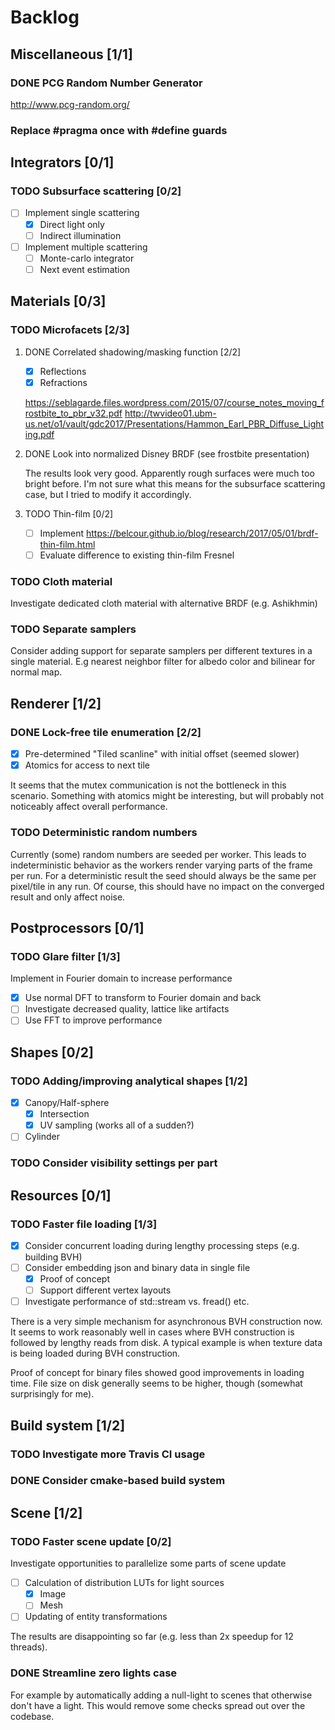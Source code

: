 * Backlog

** Miscellaneous [1/1]

*** DONE PCG Random Number Generator 
[[http://www.pcg-random.org/]]

*** Replace #pragma once with #define guards

** Integrators [0/1]

*** TODO Subsurface scattering [0/2]
- [-] Implement single scattering
  - [X] Direct light only
  - [ ] Indirect illumination
- [ ] Implement multiple scattering
  - [ ] Monte-carlo integrator
  - [ ] Next event estimation

** Materials [0/3]

*** TODO Microfacets [2/3]
**** DONE Correlated shadowing/masking function [2/2]
- [X] Reflections
- [X] Refractions

[[https://seblagarde.files.wordpress.com/2015/07/course_notes_moving_frostbite_to_pbr_v32.pdf]]
[[http://twvideo01.ubm-us.net/o1/vault/gdc2017/Presentations/Hammon_Earl_PBR_Diffuse_Lighting.pdf]]

**** DONE Look into normalized Disney BRDF (see frostbite presentation)
The results look very good. Apparently rough surfaces were much too bright before.
I'm not sure what this means for the subsurface scattering case, but I tried to modify it accordingly.

**** TODO Thin-film [0/2]
- [ ] Implement [[https://belcour.github.io/blog/research/2017/05/01/brdf-thin-film.html]]
- [ ] Evaluate difference to existing thin-film Fresnel

*** TODO Cloth material
Investigate dedicated cloth material with alternative BRDF (e.g. Ashikhmin)

*** TODO Separate samplers
Consider adding support for separate samplers per different textures in a single material.
E.g nearest neighbor filter for albedo color and bilinear for normal map.

** Renderer [1/2]

*** DONE Lock-free tile enumeration [2/2]
- [X] Pre-determined "Tiled scanline" with initial offset (seemed slower)
- [X] Atomics for access to next tile

It seems that the mutex communication is not the bottleneck in this scenario. 
Something with atomics might be interesting, but will probably not noticeably affect overall performance.

*** TODO Deterministic random numbers
Currently (some) random numbers are seeded per worker.
This leads to indeterministic behavior as the workers render varying parts of the frame per run.
For a deterministic result the seed should always be the same per pixel/tile in any run.
Of course, this should have no impact on the converged result and only affect noise. 

** Postprocessors [0/1]

*** TODO Glare filter [1/3]
Implement in Fourier domain to increase performance
- [X] Use normal DFT to transform to Fourier domain and back
- [ ] Investigate decreased quality, lattice like artifacts
- [ ] Use FFT to improve performance

** Shapes [0/2]

*** TODO Adding/improving analytical shapes [1/2]
- [X] Canopy/Half-sphere
  - [X] Intersection
  - [X] UV sampling (works all of a sudden?)
- [ ] Cylinder

*** TODO Consider visibility settings per part

** Resources [0/1]

*** TODO Faster file loading [1/3]
- [X] Consider concurrent loading during lengthy processing steps (e.g. building BVH)
- [-] Consider embedding json and binary data in single file
  - [X] Proof of concept
  - [ ] Support different vertex layouts
- [ ] Investigate performance of std::stream vs. fread() etc.

There is a very simple mechanism for asynchronous BVH construction now. 
It seems to work reasonably well in cases where BVH construction is followed by lengthy reads from disk.
A typical example is when texture data is being loaded during BVH construction.

Proof of concept for binary files showed good improvements in loading time. 
File size on disk generally seems to be higher, though (somewhat surprisingly for me).

** Build system [1/2]

*** TODO Investigate more Travis CI usage

*** DONE Consider cmake-based build system

** Scene [1/2]

*** TODO Faster scene update [0/2]
Investigate opportunities to parallelize some parts of scene update

- [-] Calculation of distribution LUTs for light sources
  - [X] Image
  - [ ] Mesh
- [ ] Updating of entity transformations

The results are disappointing so far (e.g. less than 2x speedup for 12 threads).

*** DONE Streamline zero lights case
For example by automatically adding a null-light to scenes that otherwise don't have a light. 
This would remove some checks spread out over the codebase. 
